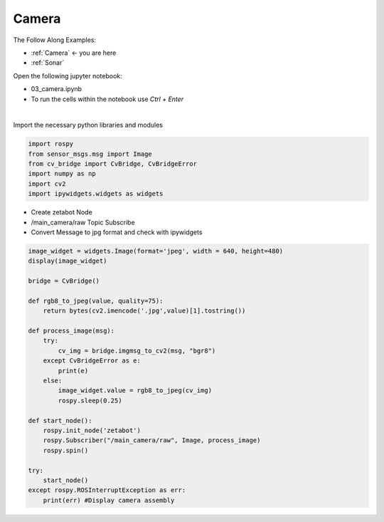 .. _Camera:

Camera
======

The Follow Along Examples:

- :ref:`Camera` <- you are here
- :ref:`Sonar` 
  

.. raw:: html
    
    <div style="background: #C3F8FF" class="admonition note custom">
        <p style="background: light-blue" class="admonition-title">
            Follow along: Camera Operation Example
        </p>
        <div class="line-block">
            <div class="line">The program launching process along with parameter settings are all simplified and set up on the Jupyter Notebook Environment.</div>
        </div>
        <ul>
            <li>Open the 03_camera.ipynb Jupyter Notebook</li>
            <li>Import the necessary python libraries and modules</li>
            <li>Follow and Execute the example codes</li>

        </ul>
        <div class="line">(The Jetson Board used for these examples are => Jetson Nano)</div>
        
    </div>


.. raw:: html

    <hr>

Open the following jupyter notebook:

-   03_camera.ipynb
-   To run the cells within the notebook use *Ctrl + Enter*

.. thumbnail:: /_images/content_control/sensor4.png

|

Import the necessary python libraries and modules

.. code-block:: python

    import rospy
    from sensor_msgs.msg import Image
    from cv_bridge import CvBridge, CvBridgeError
    import numpy as np
    import cv2
    import ipywidgets.widgets as widgets


-   Create zetabot Node
-   /main_camera/raw Topic Subscribe
-   Convert Message to jpg format and check with ipywidgets


.. code-block:: python

    image_widget = widgets.Image(format='jpeg', width = 640, height=480)
    display(image_widget)

    bridge = CvBridge()

    def rgb8_to_jpeg(value, quality=75):
        return bytes(cv2.imencode('.jpg',value)[1].tostring())

    def process_image(msg):
        try:
            cv_img = bridge.imgmsg_to_cv2(msg, "bgr8")
        except CvBridgeError as e:
            print(e)
        else:
            image_widget.value = rgb8_to_jpeg(cv_img)
            rospy.sleep(0.25)
            
    def start_node():
        rospy.init_node('zetabot')
        rospy.Subscriber("/main_camera/raw", Image, process_image)
        rospy.spin()

    try:
        start_node()
    except rospy.ROSInterruptException as err:
        print(err) #Display camera assembly



